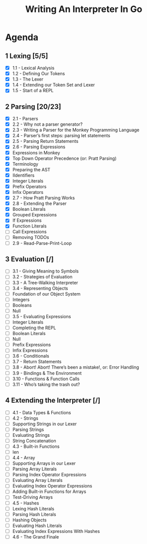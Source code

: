 #+title: Writing An Interpreter In Go
* Agenda
** 1 Lexing [5/5]
- [X] 1.1 - Lexical Analysis
- [X] 1.2 - Defining Our Tokens
- [X] 1.3 - The Lexer
- [X] 1.4 - Extending our Token Set and Lexer
- [X] 1.5 - Start of a REPL
** 2 Parsing [20/23]
:LOGBOOK:
CLOCK: [2022-09-14 Wed 10:01]
CLOCK: [2022-09-14 Wed 09:22]--[2022-09-14 Wed 09:47] =>  0:25
CLOCK: [2022-09-14 Wed 08:51]--[2022-09-14 Wed 09:16] =>  0:25
CLOCK: [2022-09-13 Tue 12:04]--[2022-09-13 Tue 12:18] =>  0:14
CLOCK: [2022-09-13 Tue 11:30]--[2022-09-13 Tue 11:55] =>  0:25
CLOCK: [2022-09-13 Tue 10:53]--[2022-09-13 Tue 11:18] =>  0:25
CLOCK: [2022-09-13 Tue 10:11]--[2022-09-13 Tue 10:36] =>  0:25
CLOCK: [2022-09-13 Tue 09:39]--[2022-09-13 Tue 10:04] =>  0:25
CLOCK: [2022-09-12 Mon 10:31]--[2022-09-12 Mon 10:56] =>  0:25
CLOCK: [2022-09-12 Mon 09:49]--[2022-09-12 Mon 10:14] =>  0:25
CLOCK: [2022-09-12 Mon 08:59]--[2022-09-12 Mon 09:24] =>  0:25
:END:
- [X] 2.1 - Parsers
- [X] 2.2 - Why not a parser generator?
- [X] 2.3 - Writing a Parser for the Monkey Programming Language
- [X] 2.4 - Parser’s first steps: parsing let statements
- [X] 2.5 - Parsing Return Statements
- [X] 2.6 - Parsing Expressions
- [X] Expressions in Monkey
- [X] Top Down Operator Precedence (or: Pratt Parsing)
- [X] Terminology
- [X] Preparing the AST
- [X] IIdentifiers
- [X] Integer Literals
- [X] Prefix Operators
- [X] Infix Operators
- [X] 2.7 - How Pratt Parsing Works
- [X] 2.8 - Extending the Parser
- [X] Boolean Literals
- [X] Grouped Expressions
- [X] If Expressions
- [X] Function Literals
- [ ] Call Expressions
- [ ] Removing TODOs
- [ ] 2.9 - Read-Parse-Print-Loop
** 3 Evaluation [/]
- [ ] 3.1 - Giving Meaning to Symbols
- [ ] 3.2 - Strategies of Evaluation
- [ ] 3.3 - A Tree-Walking Interpreter
- [ ] 3.4 - Representing Objects
- [ ] Foundation of our Object System
- [ ] Integers
- [ ] Booleans
- [ ] Null
- [ ] 3.5 - Evaluating Expressions
- [ ] Integer Literals
- [ ] Completing the REPL
- [ ] Boolean Literals
- [ ] Null
- [ ] Prefix Expressions
- [ ] Infix Expressions
- [ ] 3.6 - Conditionals
- [ ] 3.7 - Return Statements
- [ ] 3.8 - Abort! Abort! There’s been a mistake!, or: Error Handling
- [ ] 3.9 - Bindings & The Environment
- [ ] 3.10 - Functions & Function Calls
- [ ] 3.11 - Who’s taking the trash out?
** 4 Extending the Interpreter [/]
- [ ] 4.1 - Data Types & Functions
- [ ] 4.2 - Strings
- [ ] Supporting Strings in our Lexer
- [ ] Parsing Strings
- [ ] Evaluating Strings
- [ ] String Concatenation
- [ ] 4.3 - Built-in Functions
- [ ] len
- [ ] 4.4 - Array
- [ ] Supporting Arrays in our Lexer
- [ ] Parsing Array Literals
- [ ] Parsing Index Operator Expressions
- [ ] Evaluating Array Literals
- [ ] Evaluating Index Operator Expressions
- [ ] Adding Built-in Functions for Arrays
- [ ] Test-Driving Arrays
- [ ] 4.5 - Hashes
- [ ] Lexing Hash Literals
- [ ] Parsing Hash Literals
- [ ] Hashing Objects
- [ ] Evaluating Hash Literals
- [ ] Evaluating Index Expressions With Hashes
- [ ] 4.6 - The Grand Finale
